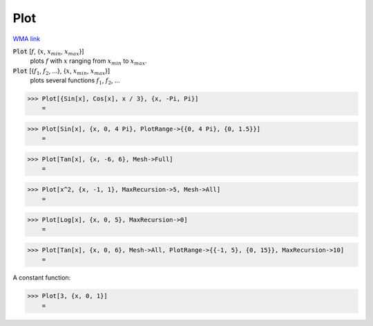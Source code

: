 Plot
====

`WMA link <https://reference.wolfram.com/language/ref/Plot.html>`_

:code:`Plot` [:math:`f`, {:math:`x`, :math:`x_{min}`, :math:`x_{max}`}]
    plots :math:`f` with :math:`x` ranging from :math:`x_{min}` to :math:`x_{max}`.

:code:`Plot` [{:math:`f_1`, :math:`f_2`, ...}, {:math:`x`, :math:`x_{min}`, :math:`x_{max}`}]
    plots several functions :math:`f_1`, :math:`f_2`, ...





>>> Plot[{Sin[x], Cos[x], x / 3}, {x, -Pi, Pi}]
    =

.. image:: tmpd7qjfge9.png
    :align: center



>>> Plot[Sin[x], {x, 0, 4 Pi}, PlotRange->{{0, 4 Pi}, {0, 1.5}}]
    =

.. image:: tmp29eu78l4.png
    :align: center



>>> Plot[Tan[x], {x, -6, 6}, Mesh->Full]
    =

.. image:: tmp_bt1868e.png
    :align: center



>>> Plot[x^2, {x, -1, 1}, MaxRecursion->5, Mesh->All]
    =

.. image:: tmptojqjytz.png
    :align: center



>>> Plot[Log[x], {x, 0, 5}, MaxRecursion->0]
    =

.. image:: tmpomb5j6xu.png
    :align: center



>>> Plot[Tan[x], {x, 0, 6}, Mesh->All, PlotRange->{{-1, 5}, {0, 15}}, MaxRecursion->10]
    =

.. image:: tmp_8xk05hq.png
    :align: center




A constant function:

>>> Plot[3, {x, 0, 1}]
    =

.. image:: tmpihlyg_tt.png
    :align: center



